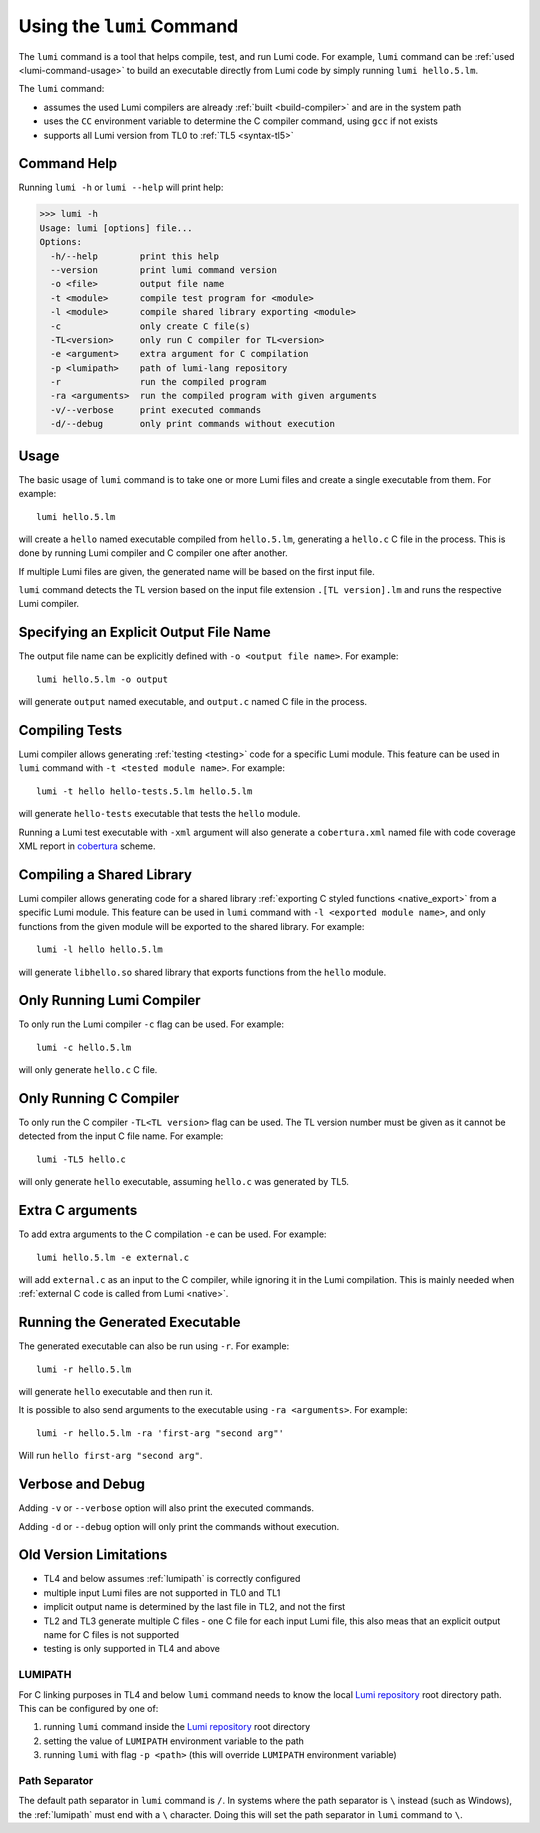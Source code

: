 .. _using-lumi-command:

Using the ``lumi`` Command
==========================

.. highlight:: shell

The ``lumi`` command is a tool that helps compile, test, and run Lumi code.
For example, ``lumi`` command can be :ref:`used <lumi-command-usage>` to build
an executable directly from Lumi code by simply running ``lumi hello.5.lm``.

The ``lumi`` command:

* assumes the used Lumi compilers are already :ref:`built <build-compiler>` and
  are in the system path

* uses the ``CC`` environment variable to determine the C compiler command,
  using ``gcc`` if not exists

* supports all Lumi version from TL0 to :ref:`TL5 <syntax-tl5>`

Command Help
------------
Running ``lumi -h`` or ``lumi --help`` will print help:

.. code-block:: none

   >>> lumi -h
   Usage: lumi [options] file...
   Options:
     -h/--help        print this help
     --version        print lumi command version
     -o <file>        output file name
     -t <module>      compile test program for <module>
     -l <module>      compile shared library exporting <module>
     -c               only create C file(s)
     -TL<version>     only run C compiler for TL<version>
     -e <argument>    extra argument for C compilation
     -p <lumipath>    path of lumi-lang repository
     -r               run the compiled program
     -ra <arguments>  run the compiled program with given arguments
     -v/--verbose     print executed commands
     -d/--debug       only print commands without execution

.. _lumi-command-usage:

Usage
-----
The basic usage of ``lumi`` command is to take one or more Lumi files and
create a single executable from them. For example::

   lumi hello.5.lm

will create a ``hello`` named executable compiled from ``hello.5.lm``,
generating a ``hello.c`` C file in the process. This is done by running Lumi
compiler and C compiler one after another.

If multiple Lumi files are given, the generated name will be based on the first
input file.

``lumi`` command detects the TL version based on the input file extension
``.[TL version].lm`` and runs the respective Lumi compiler.

Specifying an Explicit Output File Name
---------------------------------------
The output file name can be explicitly defined with ``-o <output file name>``.
For example::

   lumi hello.5.lm -o output

will generate ``output`` named executable, and ``output.c`` named C file in the
process.

Compiling Tests
---------------
Lumi compiler allows generating :ref:`testing <testing>` code for a specific
Lumi module. This feature can be used in ``lumi`` command with ``-t <tested
module name>``. For example::

   lumi -t hello hello-tests.5.lm hello.5.lm

will generate ``hello-tests`` executable that tests the ``hello`` module.

Running a Lumi test executable with ``-xml`` argument will also generate a
``cobertura.xml`` named file with code coverage XML report in `cobertura`_
scheme.

Compiling a Shared Library
--------------------------
Lumi compiler allows generating code for a shared library :ref:`exporting
C styled functions <native_export>` from a specific Lumi module.
This feature can be used in ``lumi`` command
with ``-l <exported module name>``, and only functions from the given module
will be exported to the shared library. For example::

   lumi -l hello hello.5.lm

will generate ``libhello.so`` shared library that exports functions from
the ``hello`` module.

Only Running Lumi Compiler
--------------------------
To only run the Lumi compiler ``-c`` flag can be used. For example::

   lumi -c hello.5.lm

will only generate ``hello.c`` C file.

Only Running C Compiler
-----------------------
To only run the C compiler ``-TL<TL version>`` flag can be used. The TL version
number must be given as it cannot be detected from the input C file name. For
example::

   lumi -TL5 hello.c

will only generate ``hello`` executable, assuming ``hello.c`` was generated by
TL5.

Extra C arguments
-----------------
To add extra arguments to the C compilation ``-e`` can be used. For
example::

   lumi hello.5.lm -e external.c

will add ``external.c`` as an input to the C compiler, while ignoring it in the
Lumi compilation. This is mainly needed when :ref:`external C code is called
from Lumi <native>`.

Running the Generated Executable
--------------------------------
The generated executable can also be run using ``-r``. For example::

   lumi -r hello.5.lm

will generate ``hello`` executable and then run it.

It is possible to also send arguments to the executable using
``-ra <arguments>``.
For example::

   lumi -r hello.5.lm -ra 'first-arg "second arg"'

Will run ``hello first-arg "second arg"``.

Verbose and Debug
-----------------
Adding ``-v`` or ``--verbose`` option will also print the executed commands.

Adding ``-d`` or ``--debug`` option will only print the commands without
execution.

Old Version Limitations
-----------------------
* TL4 and below assumes :ref:`lumipath` is correctly configured
* multiple input Lumi files are not supported in TL0 and TL1
* implicit output name is determined by the last file in TL2, and not the first
* TL2 and TL3 generate multiple C files - one C file for each input Lumi file,
  this also meas that an explicit output name for C files is not supported
* testing is only supported in TL4 and above

.. _lumipath:

LUMIPATH
++++++++
For C linking purposes in TL4 and below ``lumi`` command needs to know the
local `Lumi repository`_ root directory path. This can be configured by one of:

1. running ``lumi`` command inside the `Lumi repository`_ root directory
2. setting the value of ``LUMIPATH`` environment variable to the path
3. running ``lumi`` with flag ``-p <path>`` (this will override ``LUMIPATH``
   environment variable)

Path Separator
++++++++++++++
The default path separator in ``lumi`` command is ``/``. In systems where the
path separator is ``\`` instead (such as Windows), the :ref:`lumipath` must end
with a ``\`` character. Doing this will set the path separator in ``lumi``
command to ``\``.

.. _Lumi repository: https://github.com/meircif/lumi-lang
.. _cobertura: http://cobertura.github.io/cobertura/
